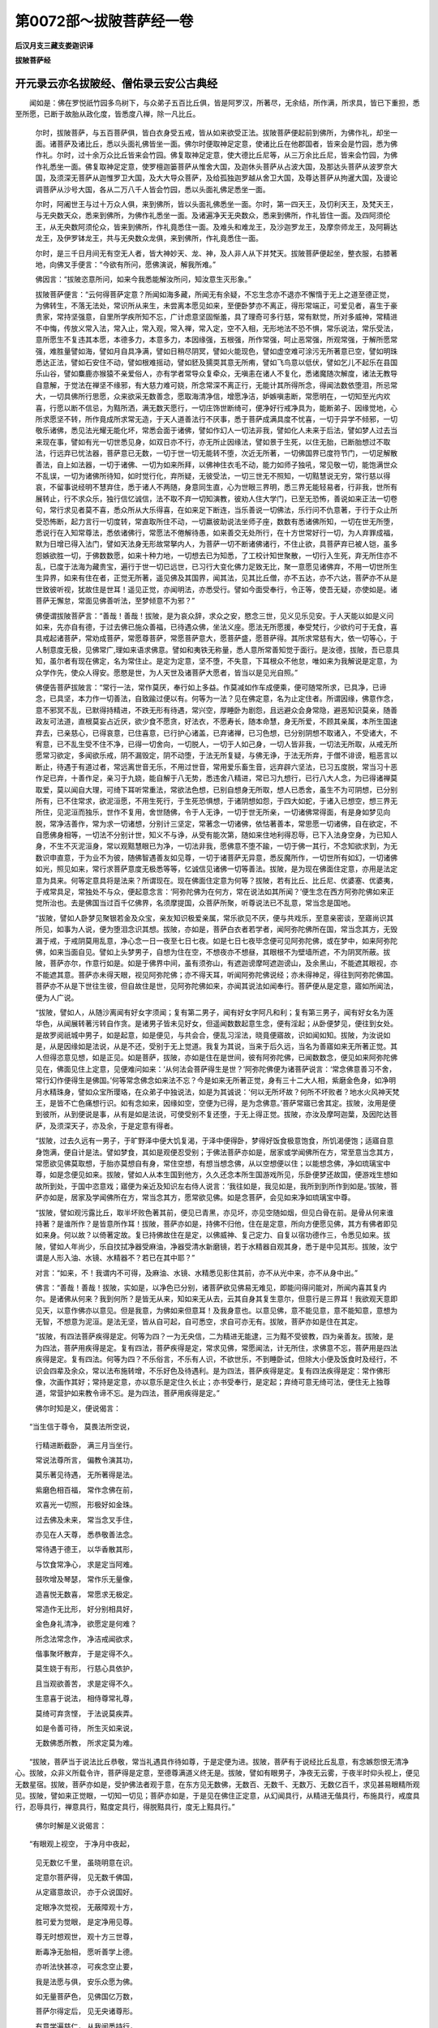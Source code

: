 第0072部～拔陂菩萨经一卷
============================

**后汉月支三藏支娄迦识译**

**拔陂菩萨经**

开元录云亦名拔陂经、僧佑录云安公古典经
--------------------------------------

　　闻如是：佛在罗悦祇竹园多鸟树下，与众弟子五百比丘俱，皆是阿罗汉，所著尽，无余结，所作满，所求具，皆已下重担，悉至所愿，已断于故胎从政化度，皆悉度八禅，除一凡比丘。

      　　尔时，拔陂菩萨，与五百菩萨俱，皆白衣身受五戒，皆从如来欲受正法。拔陂菩萨便起前到佛所，为佛作礼，却坐一面。诸菩萨及诸比丘，悉以头面礼佛皆坐一面。佛尔时便取神足定意，使诸比丘在他郡国者，皆来会是竹园，悉为佛作礼。尔时，过十余万众比丘皆来会竹园。佛复取神足定意，使大德比丘尼等，从三万余比丘尼，皆来会竹园，为佛作礼悉坐一面。佛复取神足定意，使罗檀迦篓菩萨从惟舍大国，及迦休头菩萨从占波大国，及那达头菩萨从波罗奈大国，及须深无菩萨从迦惟罗卫大国，及大大导众菩萨，及给孤独迦罗越从舍卫大国，及尊达菩萨从拘暹大国，及谩论调菩萨从沙号大国，各从二万八千人皆会竹园，悉以头面礼佛足悉坐一面。

      　　尔时，阿阇世王与过十万众人俱，来到佛所，皆以头面礼佛悉坐一面。尔时，第一四天王，及忉利天王，及梵天王，与无央数天众，悉来到佛所，为佛作礼悉坐一面。及诸遍净天无央数众，悉来到佛所，作礼皆住一面。及四阿须伦王，从无央数阿须伦众，皆来到佛所，作礼竟悉住一面。及难头和难龙王，及沙迦罗龙王，及摩奈师龙王，及阿耨达龙王，及伊罗钵龙王，共与无央数众龙俱，来到佛所，作礼竟悉住一面。

      　　尔时，是三千日月间无有空无人者，皆大神妙天、龙、神，及人非人从下并梵天。拔陂菩萨便起坐，整衣服，右膝著地，向佛叉手便言：“今欲有所问，愿佛演说，解我所难。”

      　　佛因言：“拔陂恣意所问，如来今我悉能解汝所问，知汝意生灭形象。”

      　　拔陂菩萨便言：“云何得菩萨定意？所闻如海多藏，所闻无有余疑，不忘生念亦不退亦不懈惰于无上之道至德正觉，为佛转生，不落无法处，常识所从来生，未尝离本愿见如来，至便卧梦亦不离正，得形常端正，可爱见者，喜生于豪贵家，常持坚强意，自里所学疾所知不忘，广计虑意坚固惭羞，具了理奇可多行慈，常有默觉，所对多威神，常精进不中悔，传放义常入法，常入止，常入观，常入禅，常入定，空不入相，无形地法不恐不惧，常乐说法，常乐受法，意所愿生不复违其本愿，本德多力，本意多力，本因缘强，五根强，所作常强，呵止恶常强，所观常强，于解所愿常强，难胜量譬如海，譬如月自具净满，譬如日稍尽阴冥，譬如火能现色，譬如虚空难可涂污无所著意已空，譬如明珠悉达正法，譬如石安住不动，譬如根难摇动，譬如豾及獳耎其意无所痏，譬如飞鸟意以低伏，譬如乞儿不起乐在县国乐山谷，譬如麋鹿亦猴猿不亲爱俗人，亦有学者常导众复牵众，无嗔恚在诸人不复化，悉诸魔随次解度，诸法无教导自意解，于觉法在禅坚不缘邪，有大慈力难可娆，所念常深不离正行，无能计其所得所念，得闻法数依堕泪，所忌常大，一切具佛所行思愿，众来欲采无数善念，愿取海清净信，增愿净洁，妒嫉嗔恚断，常愿明在，一切知至光内欢喜，行愿以断不信忌，为黠所洒，满无数天愿行，一切庄饰世断绮可，便净好行戒净具为，能断弟子、因缘觉地，心所求愿坚不转，所作竟成所求常无造，于天人道善法行不厌事，悉于菩萨成满具度不忧喜，一切于异学不倾邪，一切敬乐诸佛，悉见法光耀无能化坏，常悉会面于诸佛，譬如作幻人一切法非我，譬如化人未来于后法，譬如梦人过去当来现在事，譬如有光一切世悉见身，如双日亦不行，亦无所止因缘法，譬如景于生死，以住无胎，已断胎想过不取法，行远弃已忧法器，菩萨意已无数，一切于世一切无能转不堕，次近无所著，一切佛国界已度符节门，一切足解散善法，自上如法器，一切于诸佛、一切为如来所拜，以佛神住衣毛不动，能力如师子独吼，常见敬一切，能饱满世众不乱误，一切为诸佛所待知，如时觉行化，弃所疑，无彼受法，一切三世无不照知，一切黠慧说无穷，常行慈以得哀，不留事说经明不慧弃住，悉于诸人不两随，身意同生直，心为世眼三界明，悉三界无能轻易者，行非我，世所有展转止，行不求众乐，独行信忆诚信，法不取不弃一切知演教，彼劝人住大学门，已至无恐怖，善说如来正法一切卷句，常行求见者莫不喜，悉众所从大乐得喜，在如来足下断连，当乐善说一切佛法，乐行问不仇意著，于行于众止所受恐怖断，起力言行一切度转，常直取所住不动，一切羸彼助说法坐师子座，数数有悉诸佛所知，一切在世无所堕，悉说行在入知常尊法，悉依诸佛行，常愿法不倦解待愚，如来善交无处所行，在十方世常好行一切，为人弃罪成福，默为日增已得入法门，譬如天法身无形故常拏内人，为菩萨一切不断诸佛诸行，不住止欲，具菩萨弃已被人铠，虽多怨嫉欲胜一切，于佛数数愿，如来十种力地，一切想去已为知悉，了工校计知世聚散，一切行入生死，弃无所住亦不乱，已度于法海为藏贵宝，遍行于世一切已远世，已习行大变化佛力足致无比，聚一意愿见诸佛弃，不用一切世所生生异界，如来有住在者，正觉无所著，遥见佛及其国界，闻其法，见其比丘僧，亦不五达，亦不六达，菩萨亦不从是世致彼听视，犹故住是世耳！遥见正觉，亦闻明法，亦悉受行。譬如今面受奉行，令正等，使吾无疑，亦使如是。诸菩萨无懈怠，常面见佛善听法，至梦倾意不为邪？”

      　　佛便谓拔陂菩萨言：“善哉！善哉！拔陂，是为哀众辞，求众之安，愍念三世，见义见乐见安。于人天能以如是义问如来，先亦自有德，于过去佛已施众善福，已待遇众佛，坐法义座。愿法无所愿援，奉受梵行，少欲约可于无食，喜具戒起诸菩萨，常劝成菩萨，常愿尊菩萨，常愿菩萨意大，愿菩萨盛，愿菩萨得。其所求常慈有大，依一切等心，于人制意度无极，见佛常广,理如来语求佛意。譬如和夷铁无称量，悉人意所常善知觉于面行。是汝德，拔陂，吾已意具知，虽尔者有现在佛定，名为常住止。是定为定意，坚不堕，不失意，下耳根众不他怠，唯如来为我解说是定意，为众学作先，使众人得安。愿愍是世，为人天世及诸菩萨大愿者，皆当以是见光自照。”

      　　佛便告菩萨拔陂言：“常行一法，常作莫厌，奉行如上多益。作莫减如作车成便乘，便可随常所求，已具净，已谛念，已具坚，本力作一切善法，自致踰过便以有。何等为一法？见在佛定意，名为止定住者。所谓因缘，佛意作念，意不邪冥不乱，已默得持精进，不跌无形有待遇，常兴空，厚睡卧为剧怨，且远避众会身常隐，避恶知识莫亲，随善政友可法道，直根莫妄占近厌，欲少食不愿贪，好法衣，不愿寿长，随本命慧，身无所爱，不顾其亲属，本所生国速弃去，已亲慈心，已得哀意，已住喜意，已行护心诸盖，已弃诸禅，已习色想，已分别阴想不取诸入，不受诸大，不宥意，已不乱生受不住不净，已得一切舍向，一切脱人，一切于人如己身，一切人皆非我，一切法无所取，从戒无所愿常习欲定，多闻欲乐戒，阴不漏毁定，阴不动堕，于法无所复疑，与佛无诤，于法无所弃，于僧不诽谤，粗恶言以断止，待遇于有道过者，常远离世音无乐，不用过世音，常用爱乐畜生音，远弃辟六坚法，已习五度脱，常当习十恶作足已弃，十善作足，亲习于九娆，能自解于八无势，悉违舍八精进，常已习九想行，已行八大人念，为已得诸禅莫取爱，莫以闻自大理，可绮下耳听常重法，常欲法色想，已别自想身无所取，想人已悉舍，虽生不为可阴想，已分别所有，已不住常求，欲泥洹愿，不用生死行，于生死恐惧想，于诸阴想如怨，于四大如蛇，于诸入已想空，想三界无所住，见泥洹而独乐，世作不复用，舍世随佛，令于人无诤，一切于世无所亲，一切诸佛常得面，有是身如梦见向脱，常净洁善作，常为求一切诸想，分别计三坚定，常著念一切诸佛，依怙著善本，常思愿一切诸佛，自在欲定，不自愿佛身相等，一切法不分别计世，知义不与诤，从受有能次第，随如来住地利得忍辱，已下入法身空身，为已知人身，不生不灭泥洹身，常以观黠慧眼已为净，一切法非我，愿佛意不堕不踰，一切于佛一其行，不念知欲求到，为无数识申直意，于为业不为彼，随佛智遇善友如见尊，一切于诸菩萨无异意，悉反魔所作，一切世所有如幻，一切诸佛如光，照见如来，常行求菩萨意度无极悉等等，忆诚信见诸佛一切等善法。拔陂，是为现在佛面住定意，亦用是法定意为具来。何等定意具将是法来？所谓现在。现在佛面住定意为何等？拔陂，若有比丘、比丘尼、优婆塞、优婆夷，于戒常具足，常独处不与众，便起意念言：‘阿弥陀佛为在何方，常在说法如其所闻？’便生念在西方阿弥陀佛如来正觉所治也。去是佛国当过百千亿佛界，名须摩提国，众菩萨所聚，听尊说法已不乱意，常当念是国地。

      　　“拔陂，譬如人卧梦见聚银若金及众宝，亲友知识极爱亲属，常乐欲见不厌，便与共戏乐，至意亲密谈，至寤尚识其所见，如事为人说，便为堕泪念识其想。拔陂，亦如是，菩萨白衣者若学者，闻阿弥陀佛所在国，常当念其方，无毁漏于戒，于戒阴莫用乱意，净心念一日一夜至七日七夜。如是七日七夜毕念便可见阿弥陀佛，或在梦中，如来阿弥陀佛，如来当面自见。譬如上头梦男子，自想为住在空，不想夜亦不想昼，其眼根不为壁墙所遮，不为阴冥所蔽。拔陂，菩萨亦尔，作意行如是。如是于佛界中间，虽有须弥山，有遮迦谤摩呵遮迦谤山，及余黑山，不能遮其眼视，亦不能遮其意。菩萨亦未得天眼，视见阿弥陀佛；亦不得天耳，听闻阿弥陀佛说经；亦未得神足，得往到阿弥陀佛国。菩萨亦不从是下世往生彼，但自故住是世，见阿弥陀佛如来，亦闻其说法如闻奉行。菩萨便从是定意，寤如所闻法，便为人广说。

      　　“拔陂，譬如人，从随沙离闻有好女字须闻；复有第二男子，闻有好女字阿凡和利；复有第三男子，闻有好女名为莲华色，从闻展转著污转自作贪。是诸男子皆未见好女，但遥闻数数起意生念，便有淫起；从卧便梦见，便往到女处。是故罗阅祇城中男子，如是起意，如是便见，与共会合，便乱习淫法，晓竟便寤故，识如闻如知。拔陂，为汝说如是，从是因缘如是法说，从是不还，受别于无上觉道。我复为其说，当来于后久远，当名为善寤如来无所著正觉。其人但得恣意见想，如是正见。如是菩萨，拔陂，亦如是住在是世间，彼有阿弥陀佛，已闻数数念，便见如来阿弥陀佛见在，佛面见住上定意，见便难问如来：‘从何法会菩萨得生是世？’阿弥陀佛便为诸菩萨说言：‘常念佛意善习不舍，常行幻作便得生是佛国。’何等常念佛念如来法不忘？今是如来无所著正觉，身有三十二大人相，紫磨金色身，如净明月水精珠身，譬如众宝所璎珞，在众弟子中独说法，如是为其诚说：‘何以无所坏故？何所不坏败者？地水火风神天梵王，是皆不亡色痛想行识。如有念如来，因缘如空，空便为已得，是为念佛意。’菩萨常寤已舍其定。拔陂，汝用是便到彼所，从到便说是事，从有是如是法说，可使受别不复还堕，于无上得正觉。拔陂，亦汝及摩呵迦葉，及因陀达菩萨，及须深天子，亦及余，于是定意有得者。

      　　“拔陂，过去久远有一男子，于旷野泽中便大饥复渴，于泽中便得卧，梦得好饭食极意饱食，所饥渴便饱；适寤自意身饱满，便自计是法。譬如梦食，其如是观便忍受别；于佛法菩萨亦如是，居家或学闻佛所在方，常至意当念其方，常愿欲见佛莫取想，于胎亦莫想自有身，常住空想，有想当想念佛，从以空想便以住；以能想念佛，净如琉璃宝中尊，如是念便见如来。拔陂，譬如人从本生国到他方，久久还念本所生国游戏所见，乐卧便梦还故国，便游戏生想如故所到处，于国中恣意戏；寤便为亲近及知识左右侍人说言：‘我往如是，我见如是，我所到到所作到如是。’拔陂，菩萨亦如是，居家及学闻佛所在方，常当念其方，愿常欲见佛。如是念菩萨，会见如来净如琉璃宝中尊。

      　　“拔陂，譬如观污露比丘，取半坏败色著其前，便见已青黑，亦见坏，亦见空随如烟，但见白骨在前。是骨从何来谁持著？是谁所作？是皆意所作耳！拔陂，菩萨亦如是，持佛不归他，住在是定意，所向方便愿见佛，其方有佛者即见如来身。何以故？以倚著定故。复已持佛故住在是定，以佛威神、复己定力、自复以宿功德作三，令悉见如来。拔陂，譬如人年尚少，乐自抆拭净器受麻油，净器受清水新磨镜，若于水精器自观其身，悉于是中见其形。拔陂，汝宁谓是人形入油、水镜、水精器不？若已在其中耶？”

      　　对言：“如来，不！我谓内不可得，及麻油、水镜、水精悉见影住其前，亦不从光中来，亦不从身中出。”

      　　佛言：“善哉！善哉！拔陂，实如是，以净色已分别，诸菩萨欲见佛易无难见，即能问得问能对，所闻内喜其复内尔。是诸佛从何来？我到何所？是皆无从来，知如来无从去，云其自身其复生意尔，但意行是三界耳！我欲观天意即见天，以意作佛亦以意见。但是我意，为佛如来但意耳！及我身意也。以意见佛，意不能见意，意不能知意，意想为无智，不想意为泥洹。是法无坚，皆从自可起，自可悉空，求自可亦无有。拔陂，菩萨亦如是住在其定。

      　　“拔陂，有四法菩萨疾得是定。何等为四？一为无央信，二为精进无能逮，三为黠不受彼教，四为亲善友。拔陂，是为四法，菩萨用疾得是定。复有四法，菩萨疾得是定，常求见佛，常愿闻法，计无所住，求佛意不忘，菩萨用是四法疾得是定。复有四法。何等为四？不乐俗言，不乐有人识，不欲世乐，不到睡卧试，但除大小便及饭食时及经行，不识会四辈及余众，常以法布施转增，不乐好色及待遇利。是为四法，菩萨疾得是定。复有四法疾得是定：常作佛形像，次画作其好；常持是定意，亦以意乐是定住久长止；亦书受奉行，是定起；弃绮可意无绮可法，便住无上独尊道，常营护如来教令谛不忘。是为四法，菩萨用疾得是定。”

      　　佛尔时知是义，便说偈言：

　　“当生信于尊令， 莫畏法所空说，
 
                      　　　行精进断截卧， 满三月当坐行。
 
                      　　　常说法尊所言， 偏教令演其功，
 
                      　　　莫乐著见待遇， 无所著得是法。
 
                      　　　紫磨色相百福， 常作念佛在前，
 
                      　　　欢喜光一切照， 形极好如金珠。
 
                      　　　过去佛及未来， 常当念叉手住，
 
                      　　　亦见在人天尊， 悉恭敬善法念。
 
                      　　　常待遇于德王， 以华香散其形，
 
                      　　　与饮食常净心， 求是定当阿难。
 
                      　　　鼓吹增及琴瑟， 常作乐无量像，
 
                      　　　造喜悦无数喜， 常愿求无极定。
 
                      　　　常造作无比形， 好分别相具好，
 
                      　　　金色身礼清净， 欲愿定是何难？
 
                      　　　所念法常念作， 净洁戒闻欲求，
 
                      　　　偕事聚坏散弃， 于是定得不久。
 
                      　　　莫生娆于有形， 行慈心具依护，
 
                      　　　且当观欲善苦， 求是定得不久。
 
                      　　　生意喜于说法， 相侍尊常礼尊，
 
                      　　　莫绮可弃贪悭， 于法说莫疾弄。
 
                      　　　如是令善可待， 所生灭如来说，
 
                      　　　无数佛悉所教， 所求定莫为难。

　　“拔陂，菩萨当于说法比丘恭敬，常当礼遇具作待如尊，于是定便为进。拔陂，菩萨有于说经比丘乱意，有念嫉怨恨无清净心。拔陂，众非义所载令许，菩萨得是定意，至德尊满道义终无是。拔陂，譬如有眼男子，净夜无云雾，于夜半时仰头视上，便见无数星宿。拔陂，菩萨亦如是，受护佛法者观于意，在东方见无数佛，无数百、无数千、无数万、无数亿百千，求见甚易眼精所观见。拔陂，譬如来正觉眼，一切知一切见；菩萨亦如是，于是见在佛住正定意，从幻闻具行，从精进无偕具行，布施具行，戒度具行，忍辱具行，禅意具行，黠度定具行，得脱黠具行，度无上黠具行。”

                      　　佛尔时解是义说偈言：

　　“有眼观上视空， 于净月中夜起，
 
                      　　　见无数亿千里， 虽晓明意在识。
 
                      　　　定意尔菩萨得， 见无数千佛国，
 
                      　　　从定寤意故识， 亦于众说国好。
 
                      　　　定眼净次觉视， 无蔽障观十方，
 
                      　　　胜可爱为觉眼， 是定净用见尊。
 
                      　　　尊无时想观世， 观十方三世尊，
 
                      　　　断毒净无胎相， 愿听善学上德。
 
                      　　　亦听法快甚凉， 可疾念空止要，
 
                      　　　我是法愿与俱， 安乐众愿为佛。
 
                      　　　如无量菩萨色， 见佛国亿万数，
 
                      　　　菩萨尔得定后， 见无央诸尊形。
 
                      　　　有意学遍慈仁， 从我闻悉持行，
 
                      　　　是定尔菩萨得， 无数百法不持。
 
                      　　　信羞惭生想爱， 悉远弃世所可，
 
                      　　　何不作世法施， 从是得净止地。

　　“拔陂，菩萨得定意，当起定意生精进。譬如船满中诸宝，已度大海粗及此岸，船近于岸边没，于是阎浮提人，当大举声称怨，称复悲哭：‘我曹已贫，众不见好宝。’拔陂，于是定意可闻已远，不复书不读不讽不行，亦不求义。比丘、比丘尼及优婆塞、优婆夷，其国处悉诸天世，皆大出声称怨，当复悲哭：‘我曹悉已空贫，众不见是法施。’世已有是深妙定意，亲佛所教，佛所称誉，佛所尊说，闻已不书取，亦不讽受，亦不读，复不行，亦不住，乐听绮满害智，不欲具闻，不取多智，虽闻不欲亦不乐取是定。

                      　　“拔陂，譬如愚人少黠，若有人来以栴檀授与之，痴人生不净想，黠人便为其说：‘是栴檀极好香，何为于是生不净想？何不嗅之？闻其好香，何不视之？’见其好色便自挟其鼻，不欲闻香故，闭其眼故，不欲视香色。说是定时亦如是，无戒者不乐欲远，不乐受已习，无慧痛亡其智，到禅便猗著胎归胎。是辈闻是定意，亦不信亦不用亦不随，亦不生内喜，复出声言，于众便作愿：‘善哉！今学光明尚能尔今世有高比丘譬如阿难是经譬如炉中火。’去众于屏处更说非谛：‘是经欲闻巧乱耳！是非佛所说。’

                      　　“拔陂，譬如贾人到愚冥人边，出绝好摩尼珠以视痴人。是痴人问主：‘是珠价直几所？’其主言：‘如是珠于夜作光，以宝满其明处。’则是珠于贾子曹便笑戏嘲珠主便度量摩尼珠，复言货主：‘是珠薄一牛宝，则当是其价耳！’拔陂，亦如是，于后有是菩萨定，如有比丘，能持信坚多欲学，直于奉行惭于疑，欲求度多闻有黠，深念行慈得哀，是定自在处，说如是定为可久住。有痴者，于前过胜未尝有行，未尝有福德，自大多嫉用利自取，欲作世名，少闻本无善学。是曹辈闻是定，亦不持亦不信，亦不行亦不乐受，复出声言：‘甚可怪！是曹比丘何一不惭？是比丘何一不解？闻是曹世巧言雅辞强说言是佛所道。’拔陂，我已故为若重说，令汝明解及天人世。拔陂，若有人以是重三千日月，满中七宝施与诸佛如来正觉，不闻是定者；若有菩萨闻是定意，已闻复言，是福独多！”

                      　　佛尔时解是义，便说偈言：

　　“一切是重三千， 悉施与满中宝，

                      　　　愿作佛如是行， 常于世无双二。

                      　　　其能有得此经， 善定意佛所尊，

                      　　　闻便信受奉行， 及福快独极尊。

                      　　　佞调意常自是， 收意邪无定根，

                      　　　常求会恶知识， 转相教不信是。

                      　　　漏无戒恶法具， 自可足坚住痴，

                      　　　转相蹡谓可脱， 敢坏败胜所教：

                      　　‘是经非佛所说， 法王亦无是言。’

                      　　　敢出是恶声说， 恶作具不捡意。

                      　　　有当见大雄尊， 三世将光无量，

                      　　　是义出为是辈， 是皆为持法学。

                      　　　已闻是深妙经， 闻便受内生喜，

                      　　　是曹辈可莫疑， 不忧后不为佛。

                      　　　有戒具清净行， 有信悉直无邪，

                      　　　口说法如海流， 我所说为是贤。”
